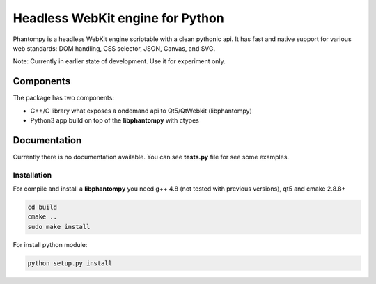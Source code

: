 =================================
Headless WebKit engine for Python
=================================

Phantompy is a headless WebKit engine scriptable with a clean pythonic api.
It has fast and native support for various web standards: DOM handling,
CSS selector, JSON, Canvas, and SVG.

Note: Currently in earlier state of development. Use it for experiment only.

Components
----------

The package has two components:

* C++/C library what exposes a ondemand api to Qt5/QtWebkit (libphantompy)
* Python3 app build on top of the **libphantompy** with ctypes


Documentation
-------------

Currently there is no documentation available. You can see **tests.py** file for
see some examples.


Installation
^^^^^^^^^^^^

For compile and install a **libphantompy** you need g++ 4.8 (not tested with
previous versions), qt5 and cmake 2.8.8+

.. code-block:: console

    cd build
    cmake ..
    sudo make install

For install python module:

.. code-block:: console

    python setup.py install
